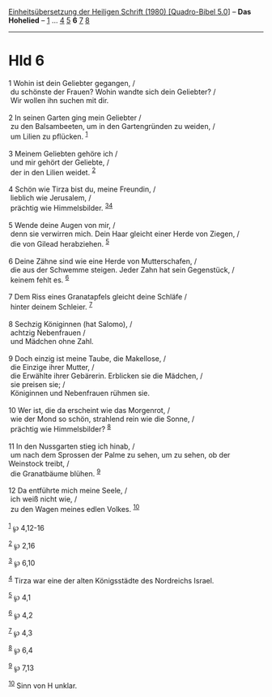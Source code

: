 :PROPERTIES:
:ID:       a7d0d1b8-871c-478b-aae2-d68e6896abfc
:END:
<<navbar>>
[[../index.html][Einheitsübersetzung der Heiligen Schrift (1980)
[Quadro-Bibel 5.0]]] -- *Das Hohelied* -- [[file:Hld_1.html][1]] ...
[[file:Hld_4.html][4]] [[file:Hld_5.html][5]] *6* [[file:Hld_7.html][7]]
[[file:Hld_8.html][8]]

--------------

* Hld 6
  :PROPERTIES:
  :CUSTOM_ID: hld-6
  :END:

<<verses>>

<<v1>>
1 Wohin ist dein Geliebter gegangen, /\\
 du schönste der Frauen? Wohin wandte sich dein Geliebter? /\\
 Wir wollen ihn suchen mit dir.\\
\\

<<v2>>
2 In seinen Garten ging mein Geliebter /\\
 zu den Balsambeeten, um in den Gartengründen zu weiden, /\\
 um Lilien zu pflücken. ^{[[#fn1][1]]}\\
\\

<<v3>>
3 Meinem Geliebten gehöre ich /\\
 und mir gehört der Geliebte, /\\
 der in den Lilien weidet. ^{[[#fn2][2]]}\\
\\

<<v4>>
4 Schön wie Tirza bist du, meine Freundin, /\\
 lieblich wie Jerusalem, /\\
 prächtig wie Himmelsbilder. ^{[[#fn3][3]][[#fn4][4]]}\\
\\

<<v5>>
5 Wende deine Augen von mir, /\\
 denn sie verwirren mich. Dein Haar gleicht einer Herde von Ziegen, /\\
 die von Gilead herabziehen. ^{[[#fn5][5]]}\\
\\

<<v6>>
6 Deine Zähne sind wie eine Herde von Mutterschafen, /\\
 die aus der Schwemme steigen. Jeder Zahn hat sein Gegenstück, /\\
 keinem fehlt es. ^{[[#fn6][6]]}\\
\\

<<v7>>
7 Dem Riss eines Granatapfels gleicht deine Schläfe /\\
 hinter deinem Schleier. ^{[[#fn7][7]]}\\
\\

<<v8>>
8 Sechzig Königinnen (hat Salomo), /\\
 achtzig Nebenfrauen /\\
 und Mädchen ohne Zahl.\\
\\

<<v9>>
9 Doch einzig ist meine Taube, die Makellose, /\\
 die Einzige ihrer Mutter, /\\
 die Erwählte ihrer Gebärerin. Erblicken sie die Mädchen, /\\
 sie preisen sie; /\\
 Königinnen und Nebenfrauen rühmen sie.\\
\\

<<v10>>
10 Wer ist, die da erscheint wie das Morgenrot, /\\
 wie der Mond so schön, strahlend rein wie die Sonne, /\\
 prächtig wie Himmelsbilder? ^{[[#fn8][8]]}\\
\\

<<v11>>
11 In den Nussgarten stieg ich hinab, /\\
 um nach dem Sprossen der Palme zu sehen, um zu sehen, ob der Weinstock
treibt, /\\
 die Granatbäume blühen. ^{[[#fn9][9]]}\\
\\

<<v12>>
12 Da entführte mich meine Seele, /\\
 ich weiß nicht wie, /\\
 zu den Wagen meines edlen Volkes. ^{[[#fn10][10]]}\\
\\

^{[[#fnm1][1]]} ℘ 4,12-16

^{[[#fnm2][2]]} ℘ 2,16

^{[[#fnm3][3]]} ℘ 6,10

^{[[#fnm4][4]]} Tirza war eine der alten Königsstädte des Nordreichs
Israel.

^{[[#fnm5][5]]} ℘ 4,1

^{[[#fnm6][6]]} ℘ 4,2

^{[[#fnm7][7]]} ℘ 4,3

^{[[#fnm8][8]]} ℘ 6,4

^{[[#fnm9][9]]} ℘ 7,13

^{[[#fnm10][10]]} Sinn von H unklar.
